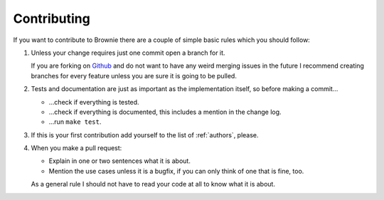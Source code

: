 Contributing
============
If you want to contribute to Brownie there are a couple of simple basic
rules which you should follow:

1. Unless your change requires just one commit open a branch for it.
   
   If you are forking on Github_ and do not want to have any weird merging
   issues in the future I recommend creating branches for every feature
   unless you are sure it is going to be pulled.

2. Tests and documentation are just as important as the implementation
   itself, so before making a commit...
   
   - ...check if everything is tested.
   - ...check if everything is documented, this includes a mention in the
     change log.
   - ...run ``make test``.

3. If this is your first contribution add yourself to the list of
   :ref:`authors`, please.

4. When you make a pull request:
  
   - Explain in one or two sentences what it is about.
   - Mention the use cases unless it is a bugfix, if you can only think of
     one that is fine, too.

   As a general rule I should not have to read your code at all to know
   what it is about.

.. _Github: http://github.com/
